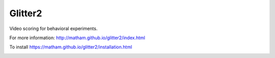 Glitter2
========

Video scoring for behavioral experiments.

For more information: http://matham.github.io/glitter2/index.html

To install https://matham.github.io/glitter2/installation.html

.. image:: https://img.shields.io/pypi/pyversions/glitter2.svg
    :target: https://pypi.python.org/pypi/glitter2/
    :alt: Supported Python versions

.. image:: https://img.shields.io/pypi/v/glitter2.svg
    :target: https://pypi.python.org/pypi/glitter2/
    :alt: Latest Version on PyPI

.. image:: https://coveralls.io/repos/github/matham/glitter2/badge.svg?branch=master
    :target: https://coveralls.io/github/matham/glitter2?branch=master
    :alt: Coverage status

.. image:: https://github.com/matham/glitter2/workflows/Python%20application/badge.svg
    :target: https://github.com/matham/glitter2/actions
    :alt: Github action status
